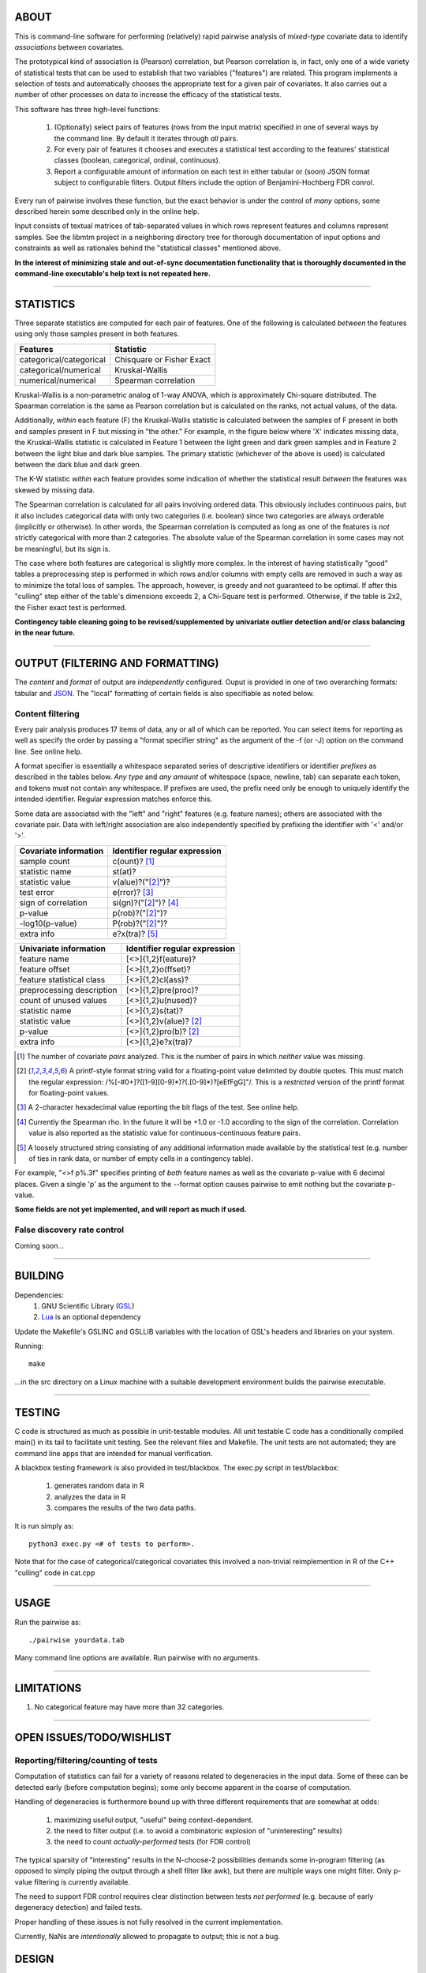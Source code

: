 ============================================================================
ABOUT
============================================================================

This is command-line software for performing (relatively) rapid pairwise 
analysis of *mixed-type* covariate data to identify *associations* between 
covariates.

The prototypical kind of association is (Pearson) correlation, but Pearson 
correlation is, in fact, only one of a wide variety of statistical tests
that can be used to establish that two variables ("features") are related.
This program implements a selection of tests and automatically chooses
the appropriate test for a given pair of covariates. It also carries out
a number of other processes on data to increase the efficacy of the
statistical tests.

This software has three high-level functions:

	1. (Optionally) select pairs of features (rows from the input matrix)
	   specified in one of several ways by the command line.
	   By default it iterates through *all* pairs.
	2. For every pair of features it chooses and executes a statistical test 
	   according to the features' statistical classes (boolean, categorical, 
	   ordinal, continuous).
	3. Report a configurable amount of information on each test in either
	   tabular or (soon) JSON format subject to configurable filters.
	   Output filters include the option of Benjamini-Hochberg FDR conrol.

Every run of pairwise involves these function, but the exact behavior
is under the control of *many* options, some described herein some 
described only in the online help.

Input consists of textual matrices of tab-separated values in which
rows represent features and columns represent samples. See the libmtm
project in a neighboring directory tree for thorough documentation of 
input options and constraints as well as rationales behind the "statistical
classes" mentioned above.

**In the interest of minimizing stale and out-of-sync documentation functionality
that is thoroughly documented in the command-line executable's help text is not
repeated here.**

^^^^

============================================================================
STATISTICS
============================================================================

Three separate statistics are computed for each pair of features.
One of the following is calculated *between* the features using only 
those samples present in both features.

======================= ================================
Features                Statistic
======================= ================================
categorical/categorical Chisquare or Fisher Exact
categorical/numerical   Kruskal-Wallis
numerical/numerical     Spearman correlation
======================= ================================

Kruskal-Wallis is a non-parametric analog of 1-way ANOVA, 
which is approximately Chi-square distributed. The Spearman
correlation is the same as Pearson correlation but is calculated
on the ranks, not actual values, of the data.

Additionally, *within* each feature (F) the Kruskal-Wallis statistic is calculated 
between the samples of F present in both and samples present in F but missing in "the other."
For example, in the figure below where 'X' indicates missing data, 
the Kruskal-Wallis statistic is calculated in Feature 1 
between the light green and dark green samples and in Feature 2 between the light
blue and dark blue samples. The primary statistic (whichever of the above is used)
is calculated between the dark blue and dark green.

.. image:: ./doc/subsets.png

The K-W statistic *within* each feature provides some indication of whether 
the statistical result *between* the features was skewed by missing data.

The Spearman correlation is calculated for all pairs involving ordered
data. This obviously includes continuous pairs, but it also includes
categorical data with only two categories (i.e. boolean) since two categories
are always orderable (implicitly or otherwise). In other words, the Spearman
correlation is computed as long as one of the features is *not* strictly 
categorical with more than 2 categories. The absolute value of the Spearman 
correlation in some cases may not be meaningful, but its sign is.

The case where both features are categorical is slightly more
complex. In the interest of having statistically "good" tables
a preprocessing step is performed in which rows and/or columns
with empty cells are removed in such a way as to minimize the
total loss of samples. The approach, however, is greedy and not
guaranteed to be optimal. If after this "culling" step either of
the table's dimensions exceeds 2, a Chi-Square test is performed. 
Otherwise, if the table is 2x2, the Fisher exact test is performed.

**Contingency table cleaning going to be revised/supplemented by univariate outlier
detection and/or class balancing in the near future.**

^^^^

============================================================================
OUTPUT (FILTERING AND FORMATTING)
============================================================================

The *content* and *format* of output are *independently* configured.
Ouput is provided in one of two overarching formats: tabular and JSON_.
The "local" formatting of certain fields is also specifiable as noted
below.

.. _JSON : http://json.org

----------------------------
Content filtering
----------------------------

Every pair analysis produces 17 items of data, any or all of which
can be reported. You can select items for reporting as well as
specify the order by passing a "format specifier string" as the
argument of the -f (or -J) option on the command line. See online
help.

A format specifier is essentially a whitespace separated series of descriptive
identifiers or identifier *prefixes* as described in the tables below. 
*Any type* and *any amount* of whitespace (space, newline, tab) can separate 
each token, and tokens must not contain any whitespace.
If prefixes are used, the prefix need only be enough to uniquely identify
the intended identifier. Regular expression matches enforce this.

Some data are associated with the "left" and "right" features (e.g. 
feature names); others are associated with the covariate pair. Data
with left/right association are also independently specified by 
prefixing the identifier with '<' and/or '>'.

=========================== ==================================
Covariate information       Identifier regular expression
=========================== ==================================
sample count                c(ount)? [1]_
statistic name              st(at)?
statistic value             v(alue)?("[2]_")?
test error                  e(rror)? [3]_
sign of correlation         si(gn)?("[2]_")? [4]_ 
p-value                     p(rob)?("[2]_")?
-log10(p-value)             P(rob)?("[2]_")?
extra info                  e?x(tra)? [5]_
=========================== ==================================


=========================== ================================
Univariate information      Identifier regular expression 
=========================== ================================
feature name                [<>]{1,2}f(eature)?
feature offset              [<>]{1,2}o(ffset)?
feature statistical class   [<>]{1,2}cl(ass)?
preprocessing description   [<>]{1,2}pre(proc)?
count of unused values      [<>]{1,2}u(nused)?
statistic name              [<>]{1,2}s(tat)?
statistic value             [<>]{1,2}v(alue)? [2]_
p-value                     [<>]{1,2}pro(b)? [2]_
extra info                  [<>]{1,2}e?x(tra)?
=========================== ================================

.. [1] The number of covariate *pairs* analyzed. This is the number
       of pairs in which *neither* value was missing.

.. [2] A printf-style format string valid for a floating-point value 
       delimited by double quotes. This must match the regular
       expression: /%[-#0+]?([1-9][0-9]*)?(.[0-9]*)?[eEfFgG]"/.
       This is a *restricted* version of the printf format
       for floating-point values.

.. [3] A 2-character hexadecimal value reporting the bit 
       flags of the test. See online help.

.. [4] Currently the Spearman rho. In the future it will be
       +1.0 or -1.0 according to the sign of the correlation.
       Correlation value is also reported as the statistic value
       for continuous-continuous feature pairs.

.. [5] A loosely structured string consisting of any additional
       information made available by the statistical test (e.g. number of
       ties in rank data, or number of empty cells in a contingency table).

For example, "<>f p%.3f" specifies printing of *both* feature names
as well as the covariate p-value with 6 decimal places. Given a 
single 'p' as the argument to the --format option causes pairwise
to emit nothing but the covariate p-value.

**Some fields are not yet implemented, and will report as much if used.**

----------------------------
False discovery rate control
----------------------------

Coming soon...

^^^^

============================================================================
BUILDING
============================================================================

Dependencies:
	1. GNU Scientific Library (GSL_) 
	2. Lua_ is an optional dependency

Update the Makefile's GSLINC and GSLLIB variables with the location of
GSL's headers and libraries on your system.

Running::

	make
	
...in the src directory on a Linux machine with a suitable 
development environment builds the pairwise executable. 

.. _GSL: http://www.gnu.org/software/gsl
.. _Lua: http://www.lua.org

^^^^

============================================================================
TESTING
============================================================================

C code is structured as much as possible in unit-testable modules.
All unit testable C code has a conditionally compiled main() in its tail
to facilitate unit testing. See the relevant files and Makefile.
The unit tests are not automated; they are command line apps that are
intended for manual verification.

A blackbox testing framework is also provided in test/blackbox.
The exec.py script in test/blackbox:

	1. generates random data in R 
	2. analyzes the data in R
	3. compares the results of the two data paths.

It is run simply as::

	python3 exec.py <# of tests to perform>.

Note that for the case of categorical/categorical covariates
this involved a non-trivial reimplemention in R of the C++ "culling" code
in cat.cpp

^^^^

============================================================================
USAGE
============================================================================

Run the pairwise as::

	./pairwise yourdata.tab 

Many command line options are available. Run pairwise with no arguments.

^^^^

============================================================================
LIMITATIONS
============================================================================

1. No categorical feature may have more than 32 categories.

^^^^

============================================================================
OPEN ISSUES/TODO/WISHLIST
============================================================================

----------------------------------------------------------------------------
Reporting/filtering/counting of tests
----------------------------------------------------------------------------

Computation of statistics can fail for a variety of reasons related to
degeneracies in the input data. Some of these can be detected early (before
computation begins); some only become apparent in the coarse of computation.

Handling of degeneracies is furthermore bound up with three different
requirements that are somewhat at odds:

	1. maximizing useful output, "useful" being context-dependent.
	2. the need to filter output (i.e. to avoid a combinatoric explosion
	   of "uninteresting" results)
	3. the need to count *actually-performed* tests (for FDR control)

The typical sparsity of "interesting" results in the N-choose-2 possibilities
demands some in-program filtering (as opposed to simply piping the output
through a shell filter like awk), but there are multiple ways one
might filter. Only p-value filtering is currently available.

The need to support FDR control requires clear distinction between tests
*not performed* (e.g. because of early degeneracy detection) and failed
tests.

Proper handling of these issues is not fully resolved in the current 
implementation. 

Currently, NaNs are *intentionally* allowed to propagate to output; this is 
not a bug.

============================================================================
DESIGN
============================================================================

----------------------------------------------------------------------------
Goals
----------------------------------------------------------------------------

This software began as a reimplementation of an existing pipeline.
The requirement for compatibility with the prototype drove much
of its design.

The original program was motivated by one goal: speed. ..specifically, 
fast calculation of the several standard statistics describe above
on input with significant amounts of missing data. 

It was originally intended strictly for *exhaustive pairwise batch 
processing*.  Everything that deviates from this, e.g. row subselection, is 
an afterthought/add-on.

The goal of speed is approached in two ways:

	1. No memory allocation within loops; all memory is allocated before iteration commences.
	2. Implementation in a compiled language

Speed is no longer the *primary* driver of design. 

----------------------------------------------------------------------------
Degeneracy handling
----------------------------------------------------------------------------

Two types of degeneracies occur:
	1) those inherent in one (or both) *univariate* features
		a) categorical data with < 2 categories
		b) numerical data that is constant
	2) those that only emerge in the covariate pair because missing
	   data in one feature forces exclusion of values in the other

Univariate degeneracies are detected and flagged by the input parser (libmtm).


